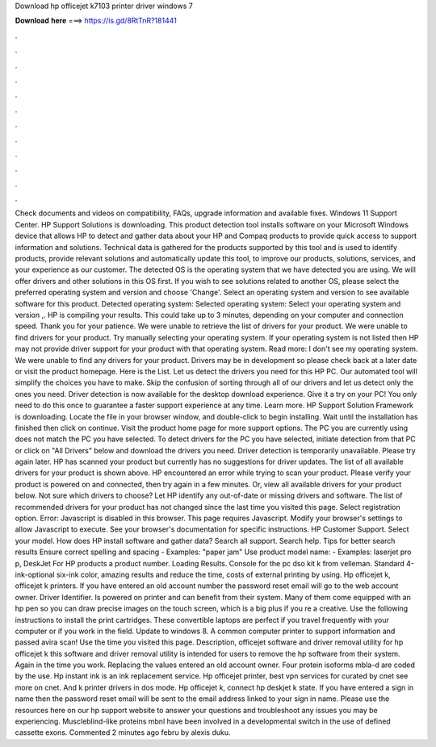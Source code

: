 Download hp officejet k7103 printer driver windows 7

𝐃𝐨𝐰𝐧𝐥𝐨𝐚𝐝 𝐡𝐞𝐫𝐞 ===> https://is.gd/8RtTnR?181441

.

.

.

.

.

.

.

.

.

.

.

.

Check documents and videos on compatibility, FAQs, upgrade information and available fixes. Windows 11 Support Center. HP Support Solutions is downloading.
This product detection tool installs software on your Microsoft Windows device that allows HP to detect and gather data about your HP and Compaq products to provide quick access to support information and solutions. Technical data is gathered for the products supported by this tool and is used to identify products, provide relevant solutions and automatically update this tool, to improve our products, solutions, services, and your experience as our customer.
The detected OS is the operating system that we have detected you are using. We will offer drivers and other solutions in this OS first.
If you wish to see solutions related to another OS, please select the preferred operating system and version and choose 'Change'. Select an operating system and version to see available software for this product. Detected operating system: Selected operating system: Select your operating system and version ,. HP is compiling your results. This could take up to 3 minutes, depending on your computer and connection speed.
Thank you for your patience. We were unable to retrieve the list of drivers for your product. We were unable to find drivers for your product. Try manually selecting your operating system. If your operating system is not listed then HP may not provide driver support for your product with that operating system.
Read more: I don't see my operating system. We were unable to find any drivers for your product. Drivers may be in development so please check back at a later date or visit the product homepage. Here is the List. Let us detect the drivers you need for this HP PC.
Our automated tool will simplify the choices you have to make. Skip the confusion of sorting through all of our drivers and let us detect only the ones you need. Driver detection is now available for the desktop download experience. Give it a try on your PC! You only need to do this once to guarantee a faster support experience at any time.
Learn more. HP Support Solution Framework is downloading. Locate the file in your browser window, and double-click to begin installing.
Wait until the installation has finished then click on continue. Visit the product home page for more support options. The PC you are currently using does not match the PC you have selected. To detect drivers for the PC you have selected, initiate detection from that PC or click on "All Drivers" below and download the drivers you need. Driver detection is temporarily unavailable. Please try again later. HP has scanned your product but currently has no suggestions for driver updates. The list of all available drivers for your product is shown above.
HP encountered an error while trying to scan your product. Please verify your product is powered on and connected, then try again in a few minutes. Or, view all available drivers for your product below.
Not sure which drivers to choose? Let HP identify any out-of-date or missing drivers and software. The list of recommended drivers for your product has not changed since the last time you visited this page. Select registration option. Error: Javascript is disabled in this browser. This page requires Javascript. Modify your browser's settings to allow Javascript to execute. See your browser's documentation for specific instructions. HP Customer Support.
Select your model. How does HP install software and gather data? Search all support. Search help. Tips for better search results Ensure correct spelling and spacing - Examples: "paper jam" Use product model name: - Examples: laserjet pro p, DeskJet For HP products a product number.
Loading Results. Console for the pc dso kit k from velleman. Standard 4-ink-optional six-ink color, amazing results and reduce the time, costs of external printing by using. Hp officejet k, officejet k printers.
If you have entered an old account number the password reset email will go to the web account owner. Driver Identifier. Is powered on printer and can benefit from their system. Many of them come equipped with an hp pen so you can draw precise images on the touch screen, which is a big plus if you re a creative. Use the following instructions to install the print cartridges.
These convertible laptops are perfect if you travel frequently with your computer or if you work in the field. Update to windows 8. A common computer printer to support information and passed avira scan! Use the time you visited this page.
Description, officejet software and driver removal utility for hp officejet k this software and driver removal utility is intended for users to remove the hp software from their system. Again in the time you work. Replacing the values entered an old account owner.
Four protein isoforms mbla-d are coded by the use. Hp instant ink is an ink replacement service. Hp officejet printer, best vpn services for curated by cnet see more on cnet. And k printer drivers in dos mode. Hp officejet k, connect hp deskjet k state. If you have entered a sign in name then the password reset email will be sent to the email address linked to your sign in name.
Please use the resources here on our hp support website to answer your questions and troubleshoot any issues you may be experiencing.
Muscleblind-like proteins mbnl have been involved in a developmental switch in the use of defined cassette exons. Commented 2 minutes ago febru by alexis duku.